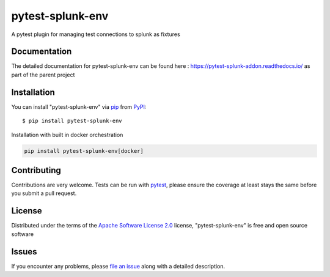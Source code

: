 ===================
pytest-splunk-env
===================

.. image:: https://img.shields.io/pypi/v/pytest-splunk-env.svg
    :target: https://pypi.org/project/pytest-splunk-env
    :alt: PyPI version

.. image:: https://img.shields.io/pypi/pyversions/pytest-splunk-env.svg
    :target: https://pypi.org/project/pytest-splunk-env
    :alt: Python versions


A pytest plugin for managing test connections to splunk as fixtures

Documentation
---------------
The detailed documentation for pytest-splunk-env can be found here : `<https://pytest-splunk-addon.readthedocs.io/>`_
as part of the parent project

Installation
------------

You can install "pytest-splunk-env" via `pip`_ from `PyPI`_::

    $ pip install pytest-splunk-env

Installation with built in docker orchestration

.. code:: bash

    pip install pytest-splunk-env[docker]


Contributing
------------
Contributions are very welcome. Tests can be run with `pytest`_, please ensure
the coverage at least stays the same before you submit a pull request.

License
-------

Distributed under the terms of the `Apache Software License 2.0`_ license, "pytest-splunk-env" is free and open source software

Issues
------

If you encounter any problems, please `file an issue`_ along with a detailed description.

.. _`pytest-splunk-addon documentation pages over at readthedocs`: https://pytest-splunk-addon.readthedocs.io/en/latest/
.. _`Apache Software License 2.0`: http://www.apache.org/licenses/LICENSE-2.0
.. _`file an issue`: https://github.com/splunk/pytest-splunk-env/issues
.. _`pytest`: https://github.com/pytest-dev/pytest
.. _`pip`: https://pypi.org/project/pip/
.. _`PyPI`: https://pypi.org/project
